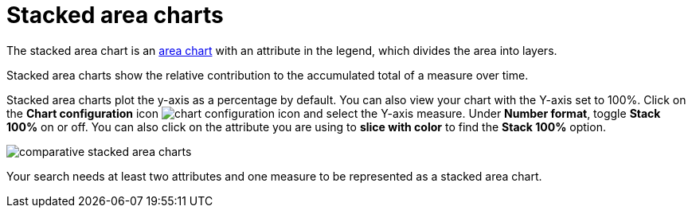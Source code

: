 = Stacked area charts
:last_updated: 06/23/2021
:experimental:
:linkattrs:
:page-aliases: /end-user/search/area-charts.adoc#stacked-area-charts

The stacked area chart is an xref:chart-area.adoc[area chart] with an attribute in the legend, which divides the area into layers.

Stacked area charts show the relative contribution to the accumulated total of a measure over time.

Stacked area charts plot the y-axis as a percentage by default.
You can also view your chart with the Y-axis set to 100%.
Click on the *Chart configuration* icon image:icon-gear-10px.png[chart configuration icon] and select the Y-axis measure.
Under *Number format*, toggle *Stack 100%* on or off.
You can also click on the attribute you are using to *slice with color* to find the *Stack 100%* option.

image::comparative-stacked-area-charts.png[]

Your search needs at least two attributes and one measure to be represented as a stacked area chart.
